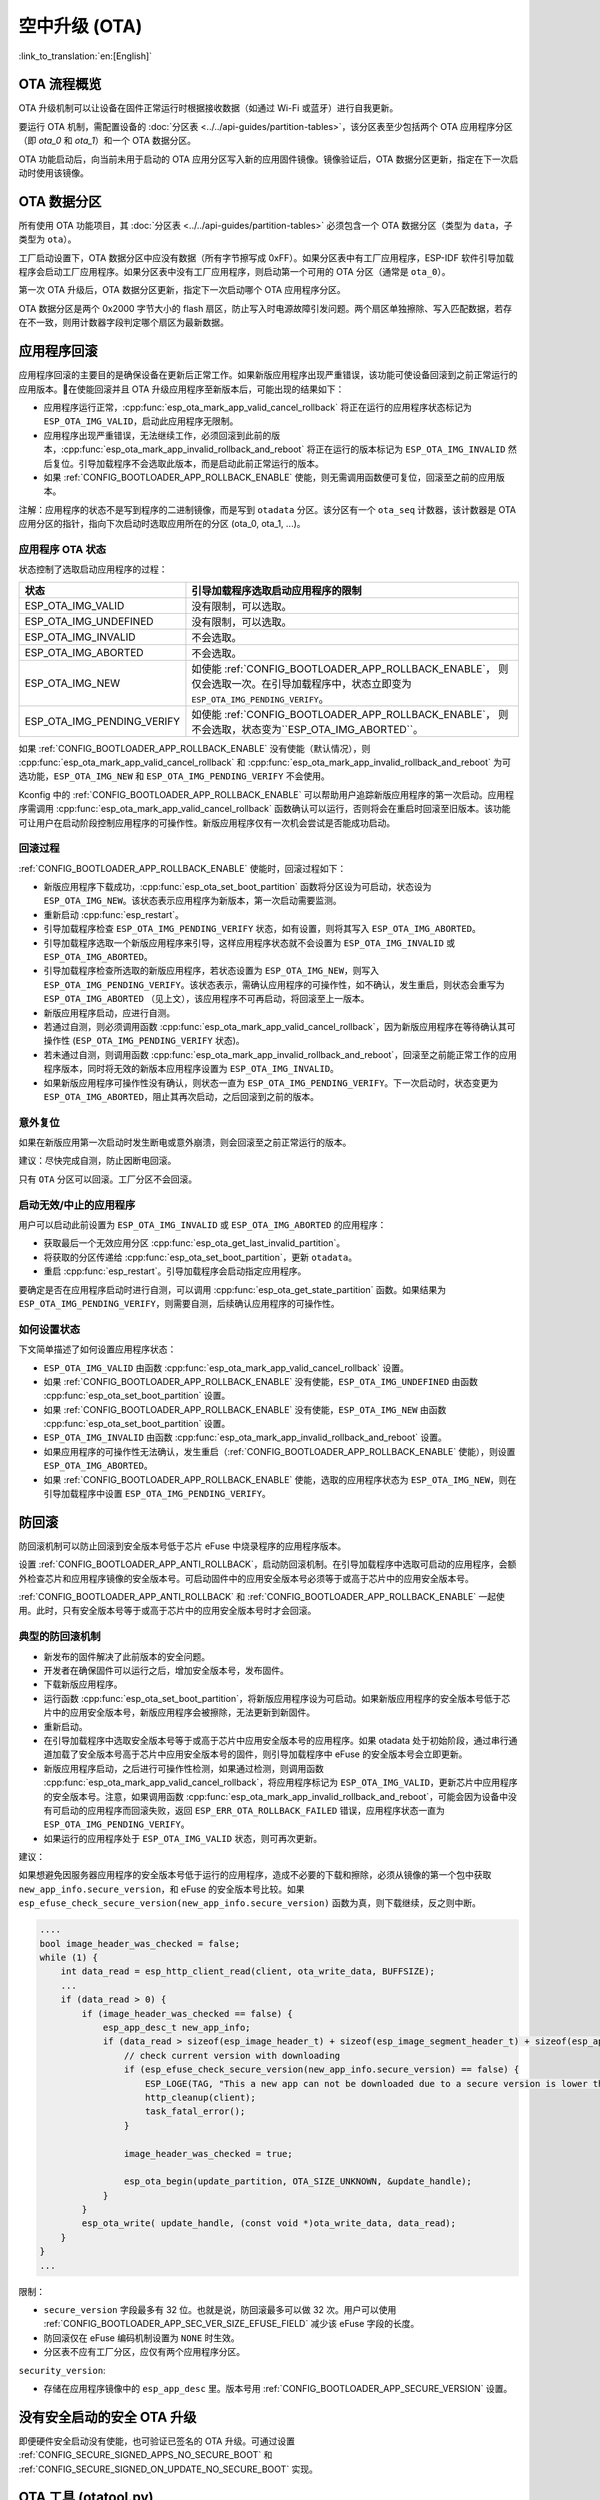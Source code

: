 空中升级 (OTA)
==============
:link_to_translation:`en:[English]`

OTA 流程概览
------------

OTA 升级机制可以让设备在固件正常运行时根据接收数据（如通过 Wi-Fi 或蓝牙）进行自我更新。

要运行 OTA 机制，需配置设备的 :doc:`分区表 <../../api-guides/partition-tables>`，该分区表至少包括两个 OTA 应用程序分区（即 `ota_0` 和 `ota_1`）和一个 OTA 数据分区。

OTA 功能启动后，向当前未用于启动的 OTA 应用分区写入新的应用固件镜像。镜像验证后，OTA 数据分区更新，指定在下一次启动时使用该镜像。

.. _ota_data_partition:

OTA 数据分区
------------

所有使用 OTA 功能项目，其 :doc:`分区表 <../../api-guides/partition-tables>` 必须包含一个 OTA 数据分区（类型为 ``data``，子类型为 ``ota``）。

工厂启动设置下，OTA 数据分区中应没有数据（所有字节擦写成 0xFF）。如果分区表中有工厂应用程序，ESP-IDF 软件引导加载程序会启动工厂应用程序。如果分区表中没有工厂应用程序，则启动第一个可用的 OTA 分区（通常是 ``ota_0``）。

第一次 OTA 升级后，OTA 数据分区更新，指定下一次启动哪个 OTA 应用程序分区。

OTA 数据分区是两个 0x2000 字节大小的 flash 扇区，防止写入时电源故障引发问题。两个扇区单独擦除、写入匹配数据，若存在不一致，则用计数器字段判定哪个扇区为最新数据。

.. _app_rollback:

应用程序回滚
------------

应用程序回滚的主要目的是确保设备在更新后正常工作。如果新版应用程序出现严重错误，该功能可使设备回滚到之前正常运行的应用版本。在使能回滚并且 OTA 升级应用程序至新版本后，可能出现的结果如下：

* 应用程序运行正常，:cpp:func:`esp_ota_mark_app_valid_cancel_rollback` 将正在运行的应用程序状态标记为 ``ESP_OTA_IMG_VALID``，启动此应用程序无限制。
* 应用程序出现严重错误，无法继续工作，必须回滚到此前的版本，:cpp:func:`esp_ota_mark_app_invalid_rollback_and_reboot` 将正在运行的版本标记为 ``ESP_OTA_IMG_INVALID`` 然后复位。引导加载程序不会选取此版本，而是启动此前正常运行的版本。
* 如果 :ref:`CONFIG_BOOTLOADER_APP_ROLLBACK_ENABLE` 使能，则无需调用函数便可复位，回滚至之前的应用版本。

注解：应用程序的状态不是写到程序的二进制镜像，而是写到 ``otadata`` 分区。该分区有一个 ``ota_seq`` 计数器，该计数器是 OTA 应用分区的指针，指向下次启动时选取应用所在的分区 (ota_0, ota_1, ...)。

应用程序 OTA 状态
^^^^^^^^^^^^^^^^^

状态控制了选取启动应用程序的过程：

=============================  ========================================================
状态                            引导加载程序选取启动应用程序的限制
=============================  ========================================================
 ESP_OTA_IMG_VALID             没有限制，可以选取。
 ESP_OTA_IMG_UNDEFINED         没有限制，可以选取。
 ESP_OTA_IMG_INVALID           不会选取。
 ESP_OTA_IMG_ABORTED           不会选取。
 ESP_OTA_IMG_NEW               如使能 :ref:`CONFIG_BOOTLOADER_APP_ROLLBACK_ENABLE`，
                               则仅会选取一次。在引导加载程序中，状态立即变为
                               ``ESP_OTA_IMG_PENDING_VERIFY``。
 ESP_OTA_IMG_PENDING_VERIFY    如使能 :ref:`CONFIG_BOOTLOADER_APP_ROLLBACK_ENABLE`，
                               则不会选取，状态变为``ESP_OTA_IMG_ABORTED``。
=============================  ========================================================

如果 :ref:`CONFIG_BOOTLOADER_APP_ROLLBACK_ENABLE` 没有使能（默认情况），则 :cpp:func:`esp_ota_mark_app_valid_cancel_rollback` 和 :cpp:func:`esp_ota_mark_app_invalid_rollback_and_reboot` 为可选功能，``ESP_OTA_IMG_NEW`` 和 ``ESP_OTA_IMG_PENDING_VERIFY`` 不会使用。

Kconfig 中的 :ref:`CONFIG_BOOTLOADER_APP_ROLLBACK_ENABLE` 可以帮助用户追踪新版应用程序的第一次启动。应用程序需调用 :cpp:func:`esp_ota_mark_app_valid_cancel_rollback` 函数确认可以运行，否则将会在重启时回滚至旧版本。该功能可让用户在启动阶段控制应用程序的可操作性。新版应用程序仅有一次机会尝试是否能成功启动。

回滚过程
^^^^^^^^

:ref:`CONFIG_BOOTLOADER_APP_ROLLBACK_ENABLE` 使能时，回滚过程如下：

* 新版应用程序下载成功，:cpp:func:`esp_ota_set_boot_partition` 函数将分区设为可启动，状态设为 ``ESP_OTA_IMG_NEW``。该状态表示应用程序为新版本，第一次启动需要监测。
* 重新启动 :cpp:func:`esp_restart`。
* 引导加载程序检查 ``ESP_OTA_IMG_PENDING_VERIFY`` 状态，如有设置，则将其写入 ``ESP_OTA_IMG_ABORTED``。
* 引导加载程序选取一个新版应用程序来引导，这样应用程序状态就不会设置为 ``ESP_OTA_IMG_INVALID`` 或 ``ESP_OTA_IMG_ABORTED``。
* 引导加载程序检查所选取的新版应用程序，若状态设置为 ``ESP_OTA_IMG_NEW``，则写入 ``ESP_OTA_IMG_PENDING_VERIFY``。该状态表示，需确认应用程序的可操作性，如不确认，发生重启，则状态会重写为 ``ESP_OTA_IMG_ABORTED`` （见上文），该应用程序不可再启动，将回滚至上一版本。
* 新版应用程序启动，应进行自测。
* 若通过自测，则必须调用函数 :cpp:func:`esp_ota_mark_app_valid_cancel_rollback`，因为新版应用程序在等待确认其可操作性  (``ESP_OTA_IMG_PENDING_VERIFY`` 状态)。
* 若未通过自测，则调用函数 :cpp:func:`esp_ota_mark_app_invalid_rollback_and_reboot`，回滚至之前能正常工作的应用程序版本，同时将无效的新版本应用程序设置为 ``ESP_OTA_IMG_INVALID``。
* 如果新版应用程序可操作性没有确认，则状态一直为 ``ESP_OTA_IMG_PENDING_VERIFY``。下一次启动时，状态变更为 ``ESP_OTA_IMG_ABORTED``，阻止其再次启动，之后回滚到之前的版本。

意外复位
^^^^^^^^

如果在新版应用第一次启动时发生断电或意外崩溃，则会回滚至之前正常运行的版本。

建议：尽快完成自测，防止因断电回滚。

只有 ``OTA`` 分区可以回滚。工厂分区不会回滚。

启动无效/中止的应用程序
^^^^^^^^^^^^^^^^^^^^^^^

用户可以启动此前设置为 ``ESP_OTA_IMG_INVALID`` 或 ``ESP_OTA_IMG_ABORTED`` 的应用程序：

* 获取最后一个无效应用分区 :cpp:func:`esp_ota_get_last_invalid_partition`。
* 将获取的分区传递给 :cpp:func:`esp_ota_set_boot_partition`，更新 ``otadata``。
* 重启 :cpp:func:`esp_restart`。引导加载程序会启动指定应用程序。

要确定是否在应用程序启动时进行自测，可以调用 :cpp:func:`esp_ota_get_state_partition` 函数。如果结果为 ``ESP_OTA_IMG_PENDING_VERIFY``，则需要自测，后续确认应用程序的可操作性。

如何设置状态
^^^^^^^^^^^^

下文简单描述了如何设置应用程序状态：

* ``ESP_OTA_IMG_VALID`` 由函数 :cpp:func:`esp_ota_mark_app_valid_cancel_rollback` 设置。
* 如果 :ref:`CONFIG_BOOTLOADER_APP_ROLLBACK_ENABLE` 没有使能，``ESP_OTA_IMG_UNDEFINED`` 由函数 :cpp:func:`esp_ota_set_boot_partition` 设置。
* 如果 :ref:`CONFIG_BOOTLOADER_APP_ROLLBACK_ENABLE` 没有使能，``ESP_OTA_IMG_NEW`` 由函数 :cpp:func:`esp_ota_set_boot_partition` 设置。
* ``ESP_OTA_IMG_INVALID`` 由函数 :cpp:func:`esp_ota_mark_app_invalid_rollback_and_reboot` 设置。
* 如果应用程序的可操作性无法确认，发生重启（:ref:`CONFIG_BOOTLOADER_APP_ROLLBACK_ENABLE` 使能），则设置 ``ESP_OTA_IMG_ABORTED``。
* 如果 :ref:`CONFIG_BOOTLOADER_APP_ROLLBACK_ENABLE` 使能，选取的应用程序状态为 ``ESP_OTA_IMG_NEW``，则在引导加载程序中设置 ``ESP_OTA_IMG_PENDING_VERIFY``。

.. _anti-rollback:

防回滚
------

防回滚机制可以防止回滚到安全版本号低于芯片 eFuse 中烧录程序的应用程序版本。

设置 :ref:`CONFIG_BOOTLOADER_APP_ANTI_ROLLBACK`，启动防回滚机制。在引导加载程序中选取可启动的应用程序，会额外检查芯片和应用程序镜像的安全版本号。可启动固件中的应用安全版本号必须等于或高于芯片中的应用安全版本号。

:ref:`CONFIG_BOOTLOADER_APP_ANTI_ROLLBACK` 和 :ref:`CONFIG_BOOTLOADER_APP_ROLLBACK_ENABLE` 一起使用。此时，只有安全版本号等于或高于芯片中的应用安全版本号时才会回滚。


典型的防回滚机制
^^^^^^^^^^^^^^^^^^^^^^^^^^^^^^^^^

- 新发布的固件解决了此前版本的安全问题。
- 开发者在确保固件可以运行之后，增加安全版本号，发布固件。
- 下载新版应用程序。
- 运行函数 :cpp:func:`esp_ota_set_boot_partition`，将新版应用程序设为可启动。如果新版应用程序的安全版本号低于芯片中的应用安全版本号，新版应用程序会被擦除，无法更新到新固件。
- 重新启动。
- 在引导加载程序中选取安全版本号等于或高于芯片中应用安全版本号的应用程序。如果 otadata 处于初始阶段，通过串行通道加载了安全版本号高于芯片中应用安全版本号的固件，则引导加载程序中 eFuse 的安全版本号会立即更新。
- 新版应用程序启动，之后进行可操作性检测，如果通过检测，则调用函数 :cpp:func:`esp_ota_mark_app_valid_cancel_rollback`，将应用程序标记为 ``ESP_OTA_IMG_VALID``，更新芯片中应用程序的安全版本号。注意，如果调用函数 :cpp:func:`esp_ota_mark_app_invalid_rollback_and_reboot`，可能会因为设备中没有可启动的应用程序而回滚失败，返回 ``ESP_ERR_OTA_ROLLBACK_FAILED`` 错误，应用程序状态一直为 ``ESP_OTA_IMG_PENDING_VERIFY``。
- 如果运行的应用程序处于 ``ESP_OTA_IMG_VALID`` 状态，则可再次更新。

建议：

如果想避免因服务器应用程序的安全版本号低于运行的应用程序，造成不必要的下载和擦除，必须从镜像的第一个包中获取 ``new_app_info.secure_version``，和 eFuse 的安全版本号比较。如果 ``esp_efuse_check_secure_version(new_app_info.secure_version)`` 函数为真，则下载继续，反之则中断。

.. code-block:: c

    ....
    bool image_header_was_checked = false;
    while (1) {
        int data_read = esp_http_client_read(client, ota_write_data, BUFFSIZE);
        ...
        if (data_read > 0) {
            if (image_header_was_checked == false) {
                esp_app_desc_t new_app_info;
                if (data_read > sizeof(esp_image_header_t) + sizeof(esp_image_segment_header_t) + sizeof(esp_app_desc_t)) {
                    // check current version with downloading
                    if (esp_efuse_check_secure_version(new_app_info.secure_version) == false) {
                    	ESP_LOGE(TAG, "This a new app can not be downloaded due to a secure version is lower than stored in efuse.");
                    	http_cleanup(client);
                    	task_fatal_error();
                    }

                    image_header_was_checked = true;

                    esp_ota_begin(update_partition, OTA_SIZE_UNKNOWN, &update_handle);
                }
            }
            esp_ota_write( update_handle, (const void *)ota_write_data, data_read);
        }
    }
    ...

限制：

- ``secure_version`` 字段最多有 32 位。也就是说，防回滚最多可以做 32 次。用户可以使用 :ref:`CONFIG_BOOTLOADER_APP_SEC_VER_SIZE_EFUSE_FIELD` 减少该 eFuse 字段的长度。
- 防回滚仅在 eFuse 编码机制设置为 ``NONE`` 时生效。
- 分区表不应有工厂分区，应仅有两个应用程序分区。

``security_version``:

- 存储在应用程序镜像中的 ``esp_app_desc`` 里。版本号用 :ref:`CONFIG_BOOTLOADER_APP_SECURE_VERSION` 设置。

.. only:: esp32

  - ESP32 中版本号存储在 eFuse 的 ``EFUSE_BLK3_RDATA4_REG`` 里（若 eFuse 的位烧写为 1，则永远无法恢复为 0）。寄存器设置了多少位，应用程序的安全版本号就为多少。


.. _secure-ota-updates:

没有安全启动的安全 OTA 升级
---------------------------

即便硬件安全启动没有使能，也可验证已签名的 OTA 升级。可通过设置 :ref:`CONFIG_SECURE_SIGNED_APPS_NO_SECURE_BOOT` 和 :ref:`CONFIG_SECURE_SIGNED_ON_UPDATE_NO_SECURE_BOOT` 实现。

.. only:: esp32

  具体可参考 :ref:`signed-app-verify`。


OTA 工具 (otatool.py)
---------------------

`app_update` 组件中有 :component_file:`otatool.py<app_update/otatool.py>` 工具，用于在目标设备上完成下列 OTA 分区相关操作：

  - 读取 otadata 分区 (read_otadata)
  - 擦除 otadata 分区，将设备复位至工厂应用程序 (erase_otadata)
  - 切换 OTA 分区 (switch_ota_partition)
  - 擦除 OTA 分区 (erase_ota_partition)
  - 写入 OTA 分区 (write_ota_partition)
  - 读取 OTA 分区 (read_ota_partition)

用户若想通过编程方式完成相关操作，可从另一个 Python 脚本导入并使用该 OTA 工具，或者从 Shell 脚本调用该 OTA 工具。前者可使用工具的 Python API，后者可使用命令行界面。

Python API
^^^^^^^^^^

首先，确保已导入 `otatool` 模块。

.. code-block:: python

  import sys
  import os

  idf_path = os.environ["IDF_PATH"]  # 从环境中获取 IDF_PATH 的值
  otatool_dir = os.path.join(idf_path, "components", "app_update")  # otatool.py 位于 $IDF_PATH/components/app_update 下

  sys.path.append(otatool_dir)  # 使能 Python 寻找 otatool 模块
  from otatool import *  # 导入 otatool 模块内的所有名称

要使用 OTA 工具的 Python API，第一步是创建 `OtatoolTarget` 对象：

.. code-block:: python

  # 创建 partool.py 的目标设备，并将目标设备连接到串行端口 /dev/ttyUSB1
  target = OtatoolTarget("/dev/ttyUSB1")

现在，可使用创建的 `OtatoolTarget` 在目标设备上完成操作：

.. code-block:: python

  # 擦除 otadata，将设备复位至工厂应用程序
  target.erase_otadata()

  # 擦除 OTA 应用程序分区 0
  target.erase_ota_partition(0)

  # 将启动分区切换至 OTA 应用程序分区 1
  target.switch_ota_partition(1)

  # 读取 OTA 分区 'ota_3'，将内容保存至文件 'ota_3.bin'
  target.read_ota_partition("ota_3", "ota_3.bin")

要操作的 OTA 分区通过应用程序分区序号或分区名称指定。

更多关于 Python API 的信息，请查看 OTA 工具的代码注释。

命令行界面
^^^^^^^^^^

`otatool.py` 的命令行界面具有如下结构：

.. code-block:: bash

  otatool.py [command-args] [subcommand] [subcommand-args]

  - command-args - 执行主命令 (otatool.py) 所需的实际参数，多与目标设备有关
  - subcommand - 要执行的操作
  - subcommand-args - 所选操作的实际参数

.. code-block:: bash

  # 擦除 otadata，将设备复位至工厂应用程序
  otatool.py --port "/dev/ttyUSB1" erase_otadata

  # 擦除 OTA 应用程序分区 0
  otatool.py --port "/dev/ttyUSB1" erase_ota_partition --slot 0

  # 将启动分区切换至 OTA 应用程序分区 1
  otatool.py --port "/dev/ttyUSB1" switch_ota_partition --slot 1

  # 读取 OTA 分区 'ota_3'，将内容保存至文件 'ota_3.bin'
  otatool.py --port "/dev/ttyUSB1" read_ota_partition --name=ota_3 --output=ota_3.bin


更多信息可用 `--help` 指令查看：

.. code-block:: bash

  # 显示可用的子命令和主命令描述
  otatool.py --help

  # 显示子命令的描述
  otatool.py [subcommand] --help


相关文档
--------

* :doc:`分区表 <../../api-guides/partition-tables>`
* :doc:`SPI Flash 和分区 API <../storage/spi_flash>`
* :doc:`ESP HTTPS OTA <esp_https_ota>`

应用程序示例
------------

端对端的 OTA 固件升级示例请参考 :example:`system/ota`。

API 参考
--------

.. include-build-file:: inc/esp_ota_ops.inc

OTA 升级失败排查
------------------

.. figure:: ../../../_static/how-to-debug-when-OTA-fails-cn.png
    :align: center
    :scale: 100%
    :alt: OTA 升级失败时如何排查（点击放大）
    :figclass: align-center

    OTA 升级失败时如何排查（点击放大）


